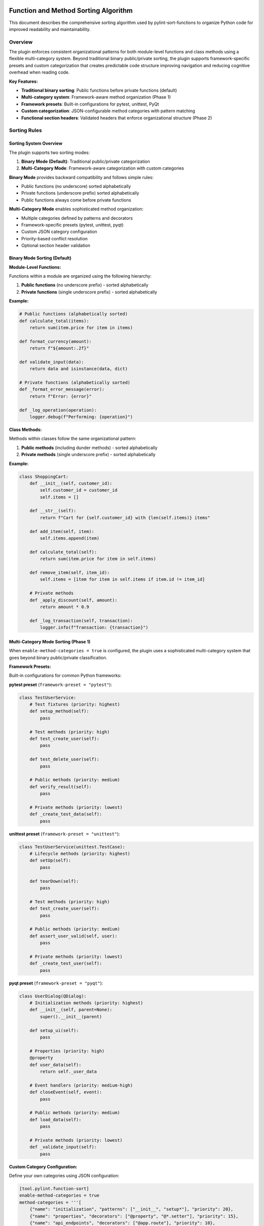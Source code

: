 Function and Method Sorting Algorithm
=====================================

This document describes the comprehensive sorting algorithm used by pylint-sort-functions
to organize Python code for improved readability and maintainability.

Overview
--------

The plugin enforces consistent organizational patterns for both module-level functions
and class methods using a flexible multi-category system. Beyond traditional binary
public/private sorting, the plugin supports framework-specific presets and custom
categorization that creates predictable code structure improving navigation and
reducing cognitive overhead when reading code.

**Key Features:**

- **Traditional binary sorting**: Public functions before private functions (default)
- **Multi-category system**: Framework-aware method organization (Phase 1)
- **Framework presets**: Built-in configurations for pytest, unittest, PyQt
- **Custom categorization**: JSON-configurable method categories with pattern matching
- **Functional section headers**: Validated headers that enforce organizational structure (Phase 2)

Sorting Rules
-------------

Sorting System Overview
~~~~~~~~~~~~~~~~~~~~~~~

The plugin supports two sorting modes:

1. **Binary Mode (Default)**: Traditional public/private categorization
2. **Multi-Category Mode**: Framework-aware categorization with custom categories

**Binary Mode** provides backward compatibility and follows simple rules:

- Public functions (no underscore) sorted alphabetically
- Private functions (underscore prefix) sorted alphabetically
- Public functions always come before private functions

**Multi-Category Mode** enables sophisticated method organization:

- Multiple categories defined by patterns and decorators
- Framework-specific presets (pytest, unittest, pyqt)
- Custom JSON category configuration
- Priority-based conflict resolution
- Optional section header validation

Binary Mode Sorting (Default)
~~~~~~~~~~~~~~~~~~~~~~~~~~~~~~

**Module-Level Functions:**

Functions within a module are organized using the following hierarchy:

1. **Public functions** (no underscore prefix) - sorted alphabetically
2. **Private functions** (single underscore prefix) - sorted alphabetically

**Example:**

.. code-block:: python

   # Public functions (alphabetically sorted)
   def calculate_total(items):
       return sum(item.price for item in items)

   def format_currency(amount):
       return f"${amount:.2f}"

   def validate_input(data):
       return data and isinstance(data, dict)

   # Private functions (alphabetically sorted)
   def _format_error_message(error):
       return f"Error: {error}"

   def _log_operation(operation):
       logger.debug(f"Performing: {operation}")

**Class Methods:**

Methods within classes follow the same organizational pattern:

1. **Public methods** (including dunder methods) - sorted alphabetically
2. **Private methods** (single underscore prefix) - sorted alphabetically

**Example:**

.. code-block:: python

   class ShoppingCart:
       def __init__(self, customer_id):
           self.customer_id = customer_id
           self.items = []

       def __str__(self):
           return f"Cart for {self.customer_id} with {len(self.items)} items"

       def add_item(self, item):
           self.items.append(item)

       def calculate_total(self):
           return sum(item.price for item in self.items)

       def remove_item(self, item_id):
           self.items = [item for item in self.items if item.id != item_id]

       # Private methods
       def _apply_discount(self, amount):
           return amount * 0.9

       def _log_transaction(self, transaction):
           logger.info(f"Transaction: {transaction}")

Multi-Category Mode Sorting (Phase 1)
~~~~~~~~~~~~~~~~~~~~~~~~~~~~~~~~~~~~~~

When ``enable-method-categories = true`` is configured, the plugin uses a sophisticated
multi-category system that goes beyond binary public/private classification.

**Framework Presets:**

Built-in configurations for common Python frameworks:

**pytest preset** (``framework-preset = "pytest"``):

.. code-block:: python

    class TestUserService:
        # Test fixtures (priority: highest)
        def setup_method(self):
            pass

        # Test methods (priority: high)
        def test_create_user(self):
            pass

        def test_delete_user(self):
            pass

        # Public methods (priority: medium)
        def verify_result(self):
            pass

        # Private methods (priority: lowest)
        def _create_test_data(self):
            pass

**unittest preset** (``framework-preset = "unittest"``):

.. code-block:: python

    class TestUserService(unittest.TestCase):
        # Lifecycle methods (priority: highest)
        def setUp(self):
            pass

        def tearDown(self):
            pass

        # Test methods (priority: high)
        def test_create_user(self):
            pass

        # Public methods (priority: medium)
        def assert_user_valid(self, user):
            pass

        # Private methods (priority: lowest)
        def _create_test_user(self):
            pass

**pyqt preset** (``framework-preset = "pyqt"``):

.. code-block:: python

    class UserDialog(QDialog):
        # Initialization methods (priority: highest)
        def __init__(self, parent=None):
            super().__init__(parent)

        def setup_ui(self):
            pass

        # Properties (priority: high)
        @property
        def user_data(self):
            return self._user_data

        # Event handlers (priority: medium-high)
        def closeEvent(self, event):
            pass

        # Public methods (priority: medium)
        def load_data(self):
            pass

        # Private methods (priority: lowest)
        def _validate_input(self):
            pass

**Custom Category Configuration:**

Define your own categories using JSON configuration:

.. code-block:: toml

    [tool.pylint.function-sort]
    enable-method-categories = true
    method-categories = '''[
        {"name": "initialization", "patterns": ["__init__", "setup*"], "priority": 20},
        {"name": "properties", "decorators": ["@property", "@*.setter"], "priority": 15},
        {"name": "api_endpoints", "decorators": ["@app.route"], "priority": 10},
        {"name": "public_methods", "patterns": ["*"], "priority": 5},
        {"name": "private_methods", "patterns": ["_*"], "priority": 1}
    ]'''

**Pattern Matching System:**

Categories use flexible pattern matching:

- **Name patterns**: Glob patterns like ``test_*``, ``setup*``, ``*Event``
- **Decorator patterns**: Match decorators like ``@property``, ``@app.route``, ``@*.fixture``
- **Priority resolution**: Higher priority numbers win when patterns conflict
- **Alphabetical sorting**: Methods sorted alphabetically within each category

**Category Ordering:**

Categories are ordered by priority (highest to lowest), then methods within each
category are sorted alphabetically (or by declaration order if ``category-sorting = "declaration"``).

Special Method Handling
-----------------------

Dunder Methods
~~~~~~~~~~~~~~

Dunder methods (``__init__``, ``__str__``, ``__call__``, etc.) are treated as public methods
and are sorted alphabetically with other public methods. Due to their ``__`` prefix, they
naturally appear at the top of the public methods section.

**Rationale:** Dunder methods are part of Python's special method protocol and are considered
public API. Their alphabetical ordering ensures consistency while their double-underscore prefix
provides natural grouping at the top of classes.

Private vs Public Classification
~~~~~~~~~~~~~~~~~~~~~~~~~~~~~~~~

- **Public:** No underscore prefix (``method_name``)
- **Public:** Dunder methods (``__method_name__``)
- **Private:** Single underscore prefix (``_method_name``)

Framework Integration
---------------------

Decorator Exclusions
~~~~~~~~~~~~~~~~~~~~

The plugin supports excluding functions/methods with specific decorators from sorting requirements.
This is essential for framework compatibility where decorator order matters.

**Common exclusion patterns:**

.. code-block:: python

   # Click commands - order may matter for help display
   @click.command()
   def init():
       pass

   @click.command()
   def deploy():
       pass

   # Flask routes - order may affect route matching
   @app.route('/api/users')
   def list_users():
       pass

   @app.route('/api/users/<int:id>')
   def get_user(id):
       pass

**Configuration example:**

.. code-block:: ini

   [tool.pylint.plugins]
   load-plugins = ["pylint_sort_functions"]

   [tool.pylint."messages control"]
   # Enable all sorting checks
   enable = ["unsorted-functions", "unsorted-methods", "mixed-function-visibility"]

   # Configure decorator exclusions
   ignore-decorators = ["@app.route", "@*.command", "@pytest.fixture"]

Privacy Detection
-----------------

The plugin includes intelligent bidirectional privacy detection to suggest functions that have incorrect privacy levels.

**Bidirectional Analysis:**

- **W9004 Detection**: Identifies public functions that should be private
- **W9005 Detection**: Identifies private functions that should be public

Detection Algorithm
~~~~~~~~~~~~~~~~~~~

1. **Skip already private functions** (start with ``_``)
2. **Skip dunder methods** (``__method__``)
3. **Skip common public API patterns:**

   - Entry points: ``main``, ``run``, ``execute``
   - Lifecycle: ``start``, ``stop``, ``setup``, ``teardown``

4. **Analyze cross-module usage** via import analysis
5. **Flag functions only used internally** as privacy candidates

**Example:**

.. code-block:: python

   # This function would be flagged for privacy
   def calculate_tax_rate(income):  # Not imported by other modules
       return income * 0.15

   # This function would NOT be flagged
   def main():  # Entry point pattern
       pass

   # This function would NOT be flagged
   def get_user_data():  # Imported by user_service.py
       pass

Advanced AST-Based Boundary Detection
--------------------------------------

The auto-fix tool uses sophisticated AST (Abstract Syntax Tree) analysis to accurately detect boundaries between functions and other module constructs. This ensures proper handling of complex Python patterns.

**Accurate Boundary Detection:**

The system correctly handles various Python constructs:

.. code-block:: python

    # Module-level constructs are properly preserved
    import os

    CONSTANT = "value"

    def function_a():
        pass

    # Comments and docstrings preserved
    """Module docstring after functions."""

    def function_b():
        pass

    class MyClass:
        pass

    # Main blocks preserved at end of file
    if __name__ == "__main__":
        main()

**Key Improvements:**

- **AST-Based Analysis**: Uses Python's AST to understand code structure instead of pattern matching
- **Accurate End Detection**: Finds actual function boundaries using AST node information
- **Main Block Preservation**: Correctly handles ``if __name__ == "__main__":`` blocks
- **Complex Constructs**: Properly sorts around classes, global variables, and imports
- **Docstring Handling**: Preserves module-level docstrings and comments in correct positions

Comment Preservation
--------------------

The auto-fix tool preserves comments associated with functions during reordering:

**Before sorting:**

.. code-block:: python

   def zebra_function():
       pass

   # Important comment about alpha function
   # This explains the algorithm
   def alpha_function():
       pass

**After sorting:**

.. code-block:: python

   # Important comment about alpha function
   # This explains the algorithm
   def alpha_function():
       pass

   def zebra_function():
       pass

Automatic Section Headers
--------------------------

The auto-fix tool can automatically insert section header comments to improve code organization
and make the visibility separation more explicit.

Configuration
~~~~~~~~~~~~~

Section headers are configured through the ``AutoFixConfig`` class or CLI arguments:

**Programmatic Configuration:**

.. code-block:: python

   from pylint_sort_functions.auto_fix import AutoFixConfig, FunctionSorter

   config = AutoFixConfig(
       add_section_headers=True,                    # Enable section headers
       public_header="# Public functions",         # Header for public functions
       private_header="# Private functions",       # Header for private functions
       public_method_header="# Public methods",    # Header for public methods
       private_method_header="# Private methods"   # Header for private methods
   )

   sorter = FunctionSorter(config)
   sorter.sort_file(Path("myfile.py"))

**CLI Configuration:**

.. code-block:: bash

   # Enable section headers with default text
   pylint-sort-functions --fix --add-section-headers myfile.py

   # Customize header text
   pylint-sort-functions --fix --add-section-headers \
       --public-header "=== PUBLIC API ===" \
       --private-header "=== INTERNAL HELPERS ===" \
       myfile.py

   # Separate headers for functions vs methods
   pylint-sort-functions --fix --add-section-headers \
       --public-method-header ">>> Public Methods <<<" \
       --private-method-header ">>> Private Methods <<<" \
       myfile.py

Custom Section Header Detection
~~~~~~~~~~~~~~~~~~~~~~~~~~~~~~~

The auto-fix tool can detect and preserve existing section headers using configurable patterns.
This prevents duplication when section headers are already present and allows integration with
existing code organization styles.

**Configuration Options:**

.. code-block:: python

   config = AutoFixConfig(
       add_section_headers=True,
       # Detection patterns for custom organizational styles
       additional_section_patterns=[
           "=== API ===",                    # Custom delimiter style
           "--- Helpers ---",                # Different delimiter
           "## Core Functions ##",           # Markdown-style headers
           "*** Private Implementation ***"  # Alternative marker
       ],
       # Case sensitivity control (default: case-insensitive)
       section_header_case_sensitive=True
   )

**CLI Usage:**

.. code-block:: bash

   # Add custom detection patterns
   pylint-sort-functions --fix --add-section-headers \
       --additional-section-patterns "=== API ===" \
       --additional-section-patterns "--- Helpers ---" \
       myfile.py

   # Enable case-sensitive detection
   pylint-sort-functions --fix --add-section-headers \
       --section-headers-case-sensitive \
       myfile.py

**Detection Logic:**

The tool automatically detects section headers using a comprehensive pattern matching system:

1. **Configured Headers**: Patterns from your ``public_header``, ``private_header``, etc. are automatically included
2. **Default Patterns**: Backward-compatible patterns like "public functions", "private methods", etc.
3. **Additional Patterns**: Your custom patterns via ``additional_section_patterns``
4. **Case Sensitivity**: Configurable case-sensitive or case-insensitive matching

**Example - Preserving Existing Headers:**

.. code-block:: python

   # Before: Existing file with custom headers
   """=== PUBLIC API ==="""

   def zebra_function():
       return "zebra"

   def alpha_function():
       return "alpha"

   """=== INTERNAL ==="""

   def _private_helper():
       return "helper"

   # Configuration to detect these headers
   config = AutoFixConfig(
       add_section_headers=True,
       public_header="=== PUBLIC API ===",
       private_header="=== INTERNAL ==="
   )

   # After auto-fix: Headers preserved, functions sorted
   """=== PUBLIC API ==="""

   def alpha_function():
       return "alpha"

   def zebra_function():
       return "zebra"

   """=== INTERNAL ==="""

   def _private_helper():
       return "helper"

When Headers Are Added
~~~~~~~~~~~~~~~~~~~~~~~

Section headers are automatically inserted **only when both public and private functions/methods
exist in the same scope**. This smart behavior ensures headers add value by clearly separating
different visibility levels, while avoiding unnecessary headers for single-visibility scopes.

**Headers added:**

- Module with both public and private functions ✓
- Class with both public and private methods ✓

**Headers NOT added:**

- Module with only public functions ✗
- Module with only private functions ✗
- Class with only public methods ✗
- Class with only private methods ✗

Examples
~~~~~~~~

**Before auto-fix (unsorted mixed functions):**

.. code-block:: python

   """User management module."""

   def zebra_function():
       """A public function."""
       return "zebra"

   def alpha_function():
       """Another public function."""
       return "alpha"

   def _zebra_private():
       """A private helper function."""
       return "_zebra"

   def _alpha_private():
       """Another private helper."""
       return "_alpha"

**After auto-fix with section headers enabled:**

.. code-block:: python

   """User management module."""

   # Public functions

   def alpha_function():
       """Another public function."""
       return "alpha"

   def zebra_function():
       """A public function."""
       return "zebra"


   # Private functions

   def _alpha_private():
       """Another private helper."""
       return "_alpha"

   def _zebra_private():
       """A private helper function."""
       return "_zebra"

**Class method example:**

.. code-block:: python

   class UserService:
       """Service for user management."""

       # Public methods

       def create_user(self, data):
           return self._validate_user_data(data)

       def get_user(self, user_id):
           return self._fetch_from_db(user_id)


       # Private methods

       def _fetch_from_db(self, user_id):
           # Database access logic
           pass

       def _validate_user_data(self, data):
           # Validation logic
           pass

Section Header Validation (Phase 2)
-------------------------------------

The plugin supports functional section headers that validate method placement within their designated sections. This transforms section headers from decorative comments into enforceable organizational elements that work seamlessly with both binary and multi-category sorting modes.

Overview
~~~~~~~~

Traditional section headers are purely visual:

.. code-block:: python

    class MyClass:
        # Test methods
        def public_method(self):    # No validation - header ignored
            pass

        # Public methods
        def test_something(self):   # Wrong section - not detected
            pass

With section header validation enabled, these headers become functional:

.. code-block:: python

    class MyClass:
        # Test methods
        def test_something(self):   # ✅ Correct section
            pass

        # Public methods
        def public_method(self):    # ✅ Correct section
            pass

Configuration
~~~~~~~~~~~~~

Section header validation is controlled by three configuration options:

**enforce-section-headers**
    Enable section header validation. When enabled, methods must appear under the correct section headers according to their categorization.

    *Default*: ``false``

**require-section-headers**
    Require section headers for all populated categories. When enabled, missing section headers for categories with methods will be flagged as violations.

    *Default*: ``false``

**allow-empty-sections**
    Allow section headers that have no methods underneath them. When disabled, empty section headers will be flagged as violations.

    *Default*: ``true``

Usage Examples
~~~~~~~~~~~~~~

**Basic section header validation:**

.. code-block:: toml

    [tool.pylint.'pylint-sort-functions']
    enforce-section-headers = true

**Strict section header requirements:**

.. code-block:: toml

    [tool.pylint.'pylint-sort-functions']
    enforce-section-headers = true
    require-section-headers = true
    allow-empty-sections = false

**Framework-specific section validation:**

.. code-block:: toml

    [tool.pylint.'pylint-sort-functions']
    enforce-section-headers = true
    framework-preset = "pytest"        # Enables test method categories

Section Header Detection
~~~~~~~~~~~~~~~~~~~~~~~~

The plugin automatically detects section headers based on the configured category definitions. Headers are matched using case-insensitive comparison:

**Default Categories (pytest preset):**

- ``# Test methods`` - for methods matching ``test_*`` patterns
- ``# Public methods`` - for public methods not matching other patterns
- ``# Private methods`` - for methods with underscore prefix

**Custom Categories:**

You can define custom section headers through the categorization system:

.. code-block:: toml

    [tool.pylint.'pylint-sort-functions']
    enforce-section-headers = true
    method-categories = [
        {name = "properties", patterns = ["*"], decorators = ["@property"], section_header = "# Properties"},
        {name = "lifecycle", patterns = ["__init__", "setup*", "teardown*"], section_header = "# Lifecycle"},
        {name = "public_methods", patterns = ["*"], section_header = "# Public API"},
        {name = "private_methods", patterns = ["_*"], section_header = "# Private Implementation"}
    ]

Validation Logic
~~~~~~~~~~~~~~~~

**Method-to-Section Mapping:**

The plugin creates a mapping of line numbers to section categories based on detected headers:

.. code-block:: python

    class ExampleClass:
        # Properties                    # Section header (line 1)
        @property                      # Lines 2-4 belong to "properties"
        def value(self):               # section
            return self._value         #

        # Public API                    # Section header (line 5)
        def process_data(self):        # Lines 6-7 belong to "public_methods"
            pass                       # section

**Violation Detection:**

Methods are validated against their expected sections:

1. **Categorize method** using configured patterns and decorators
2. **Find section** where method is located based on line number
3. **Compare** expected vs actual section
4. **Report violation** if sections don't match

Framework Integration
~~~~~~~~~~~~~~~~~~~~~

Section header validation works seamlessly with framework presets:

**pytest Integration:**

.. code-block:: python

    class TestUserService:
        # Test methods
        def test_create_user(self):     # ✅ Correct - test method in test section
            pass

        def test_delete_user(self):     # ✅ Correct - test method in test section
            pass

        # Public methods
        def setup_method(self):         # ✅ Correct - utility method in public section
            pass

**PyQt Integration:**

.. code-block:: python

    class CustomDialog(QDialog):
        # Lifecycle methods
        def __init__(self, parent=None): # ✅ Correct - initialization
            super().__init__(parent)

        # Event handlers
        def closeEvent(self, event):     # ✅ Correct - event handler section
            pass

        # Public methods
        def set_data(self, data):        # ✅ Correct - public API
            pass

Error Messages
~~~~~~~~~~~~~~

Section header validation adds three new message types to provide precise error reporting:

**method-wrong-section (W9007)**
    Method appears in incorrect section according to its categorization.

**missing-section-header (W9008)**
    Required section header is missing for a populated category.

**empty-section-header (W9009)**
    Section header exists but contains no methods.

**Example Error Output:**

.. code-block:: text

    example.py:15:4: W9007: Method 'test_something' should be in 'test_methods' section but found in 'public_methods' section (method-wrong-section)
    example.py:1:0: W9008: Missing required section header for category 'test_methods' (missing-section-header)
    example.py:8:0: W9009: Empty section header 'properties' - no methods found in this category (empty-section-header)

Benefits
~~~~~~~~

**Enforced Organization:**
    Section headers become functional elements that enforce intended code organization.

**Clear Error Messages:**
    Precise reporting shows expected vs actual section placement with line numbers.

**Framework Compatibility:**
    Works with existing framework presets and custom categorization schemes.

**Progressive Adoption:**
    Can be enabled gradually - disabled by default for backward compatibility.

**IDE Integration:**
    Error messages include line numbers for immediate navigation to violations.

Message Types
-------------

The plugin reports eight types of violations:

**Sorting Violations:**

W9001: unsorted-functions
~~~~~~~~~~~~~~~~~~~~~~~~~
Functions in a module are not sorted alphabetically within their visibility scope.

W9002: unsorted-methods
~~~~~~~~~~~~~~~~~~~~~~~
Methods in a class are not sorted alphabetically within their visibility scope.

W9003: mixed-function-visibility
~~~~~~~~~~~~~~~~~~~~~~~~~~~~~~~~
Public and private functions are not properly separated (public must come before private).

**Privacy Violations:**

W9004: function-should-be-private
~~~~~~~~~~~~~~~~~~~~~~~~~~~~~~~~~~
A public function should be marked as private (add underscore prefix) because it's only used within its own module.

**Example:**

.. code-block:: python

    # This function is only called within this module
    def calculate_internal_hash(data):  # W9004: Should be _calculate_internal_hash
        return hashlib.md5(data.encode()).hexdigest()

W9005: function-should-be-public
~~~~~~~~~~~~~~~~~~~~~~~~~~~~~~~~~
A private function should be made public (remove underscore prefix) because it's imported and used by other modules.

**Example:**

.. code-block:: python

    # utils.py
    def _format_currency(amount):  # W9005: Should be format_currency
        return f"${amount:.2f}"

    # main.py imports it:
    from utils import _format_currency  # External usage detected

**Section Header Violations:**

W9006: method-wrong-section
~~~~~~~~~~~~~~~~~~~~~~~~~~~~
A method appears in the incorrect section according to its categorization. This violation occurs when section header validation is enabled and methods are not positioned under their expected section headers.

**Example:**

.. code-block:: python

    class TestClass:
        # Test methods
        def public_method(self):     # W9006: Should be in 'public_methods' section
            pass

        # Public methods
        def test_something(self):    # W9006: Should be in 'test_methods' section
            pass

W9007: missing-section-header
~~~~~~~~~~~~~~~~~~~~~~~~~~~~~~
A required section header is missing for a populated category. This violation occurs when ``require-section-headers`` is enabled and methods exist for a category but no corresponding section header is found.

**Example:**

.. code-block:: python

    class TestClass:
        # Missing "# Test methods" header
        def test_something(self):    # W9007: Missing section header for 'test_methods'
            pass

        def test_another(self):      # Methods exist but no header
            pass

W9008: empty-section-header
~~~~~~~~~~~~~~~~~~~~~~~~~~~~
A section header exists but contains no methods. This violation occurs when ``allow-empty-sections`` is disabled and section headers are present without any corresponding methods.

**Example:**

.. code-block:: python

    class TestClass:
        # Test methods             # W9008: Empty section header
        # No test methods defined

        # Public methods
        def public_method(self):
            pass

PyLint Integration
------------------

See :doc:`pylintrc` for complete configuration options including:

- Enabling/disabling specific message types
- Configuring decorator exclusion patterns
- Setting up auto-fix integration

CLI Tool
--------

See :doc:`cli` for information about the standalone ``pylint-sort-functions`` command-line tool
that provides auto-fix functionality independent of PyLint.

Benefits
--------

Consistency
~~~~~~~~~~~
- Predictable function/method location
- Reduced time searching for specific functions
- Easier code reviews and maintenance

Readability
~~~~~~~~~~~
- Public API clearly separated from internal implementation
- Alphabetical ordering eliminates arbitrary placement decisions
- Natural grouping of related functionality

Maintainability
~~~~~~~~~~~~~~~
- New functions have obvious placement location
- Refactoring becomes more systematic
- Codebase-wide organizational standards

Algorithm Safety and Robustness
===============================

Critical Issue Resolution (v1.3.1+)
------------------------------------

**GitHub Issue #25 Resolution**

Version 1.3.1 includes a comprehensive fix for a critical algorithm safety issue that could
cause syntax corruption when auto-sorting files with multiple complex class definitions.

The Problem
~~~~~~~~~~~

The original algorithm processed classes sequentially, which caused line number corruption
when multiple classes were present:

.. code-block:: python

    # BEFORE: This would cause corruption
    class DialogA:
        def z_method(self):
            super().__init__()
            pass
        def a_method(self):
            pass

    class DialogB:
        def z_method(self):  # Same name as DialogA
            pass
        def a_method(self):  # Same name as DialogA
            pass

**Result**: Class ``DialogB`` definition would be lost, methods orphaned, syntax errors created.

The Solution
~~~~~~~~~~~~

**Multi-Class Safe Processing Algorithm:**

1. **Upfront Data Extraction**: Extract ALL class information before ANY modifications
2. **Reverse Processing Order**: Process classes from end-to-start to preserve line numbers
3. **Mandatory Syntax Validation**: Validate output and automatically rollback on errors
4. **Class Boundary Preservation**: Ensure all class definitions remain intact

.. code-block:: python

    # NEW ALGORITHM (simplified pseudocode):

    def _sort_class_methods(self, content, module, lines):
        # PHASE 1: Extract all class data upfront (NO modifications yet)
        class_info = []
        for node in module.body:
            if isinstance(node, nodes.ClassDef):
                method_spans = self._extract_method_spans(methods, lines, node)
                sorted_spans = self._sort_function_spans(method_spans)
                class_info.append((node, method_spans, sorted_spans))

        # PHASE 2: Process in REVERSE ORDER (preserves line numbers)
        for _, original_spans, sorted_spans in reversed(class_info):
            content = self._reconstruct_class_with_sorted_methods(
                content, original_spans, sorted_spans
            )

        return content

**Syntax Validation with Auto-Rollback:**

Every auto-sort operation now includes mandatory validation:

.. code-block:: python

    def _validate_syntax_and_rollback(self, file_path, original_content, new_content):
        """Critical safety measure to prevent corruption."""
        try:
            compile(new_content, str(file_path), 'exec')
            return new_content
        except SyntaxError as e:
            print(f"WARNING: Auto-sort would create syntax error in {file_path}:")
            print(f"  Error: {e}")
            print("  Reverting to original content to prevent file corruption.")
            return original_content

Safety Guarantees
~~~~~~~~~~~~~~~~~

The enhanced algorithm provides multiple safety layers:

**1. Data Integrity**
   - No class definitions are ever lost
   - Method context is always preserved
   - super() calls remain properly associated with their classes

**2. Automatic Error Recovery**
   - Syntax validation after every transformation
   - Automatic rollback to original content on any error
   - Detailed error reporting with line numbers and context

**3. Multi-Class Robustness**
   - Handles complex inheritance hierarchies (PyQt, Django, etc.)
   - Preserves methods with identical names across different classes
   - Maintains proper indentation and class boundaries

**4. Production Safety**
   - Zero data loss risk - files are never left in corrupted state
   - Backward compatibility - simple cases continue to work as before
   - Comprehensive test coverage for complex scenarios

Example: Safe Complex Class Processing
~~~~~~~~~~~~~~~~~~~~~~~~~~~~~~~~~~~~~~

**Input (Complex Class Hierarchy):**

.. code-block:: python

    class LicenseSelectionDialog(QDialog):
        '''Complex PyQt dialog with inheritance.'''

        def setup_ui(self):
            '''Setup the user interface.'''
            pass

        def __init__(self, task, parent=None):
            '''Initialize dialog.'''
            super().__init__(parent)  # CRITICAL: Must preserve class context
            self.task = task

        def accept(self):
            '''Accept dialog.'''
            self.result_value = "accepted"

        def _validate_input(self):
            '''Private validation method.'''
            return True

    class AnotherDialog(QDialog):
        '''Another dialog with same method names.'''

        def accept(self):  # Same name as above - previously caused corruption
            '''Accept this dialog.'''
            pass

        def __init__(self, parent=None):
            '''Initialize this dialog.'''
            super().__init__(parent)  # This also would break

        def _helper_method(self):
            '''Private helper.'''
            pass

**Output (Safely Sorted):**

.. code-block:: python

    class LicenseSelectionDialog(QDialog):
        '''Complex PyQt dialog with inheritance.'''

        def __init__(self, task, parent=None):
            '''Initialize dialog.'''
            super().__init__(parent)  # ✓ Preserved in correct class context
            self.task = task

        def accept(self):
            '''Accept dialog.'''
            self.result_value = "accepted"

        def setup_ui(self):
            '''Setup the user interface.'''
            pass

        def _validate_input(self):
            '''Private validation method.'''
            return True

    class AnotherDialog(QDialog):
        '''Another dialog with same method names.'''

        def __init__(self, parent=None):
            '''Initialize this dialog.'''
            super().__init__(parent)  # ✓ Preserved in correct class context

        def accept(self):  # ✓ No longer conflicts with LicenseSelectionDialog.accept
            '''Accept this dialog.'''
            pass

        def _helper_method(self):
            '''Private helper.'''
            pass

**Key Improvements Demonstrated:**

- ✅ Both class definitions preserved intact
- ✅ Methods sorted within their respective classes
- ✅ super() calls maintain proper class context
- ✅ Method name conflicts resolved (accept() in both classes is now safe)
- ✅ Public/private method separation maintained in each class

User Experience
~~~~~~~~~~~~~~~

**Before Fix**: Silent corruption, manual git restore required
**After Fix**: Safe operation with helpful warnings

.. code-block:: bash

    $ pylint-sort-functions --fix --auto-sort complex_file.py

If any issues occur (extremely rare), you will see output like::

    WARNING: Auto-sort would create syntax error in complex_file.py:
      Error: invalid syntax (complex_file.py, line 25)
      Line 25: class BrokenClass
      Reverting to original content to prevent file corruption.

The file remains unchanged and safe.

Compatibility
~~~~~~~~~~~~~

**Supported Complex Patterns:**

- ✅ **PyQt/PySide Applications**: Dialog classes, widget hierarchies
- ✅ **Django Projects**: Model classes, view classes with complex inheritance
- ✅ **Flask Applications**: Multiple route handler classes
- ✅ **FastAPI Projects**: Complex dependency injection patterns
- ✅ **Data Science**: Classes with complex method interdependencies
- ✅ **Any Framework**: Multi-class files with inheritance and super() calls

**Testing Coverage:**

The fix includes comprehensive test coverage for:

- Complex multi-class inheritance scenarios
- Methods with identical names across classes
- super() call preservation in complex hierarchies
- Multi-line method signatures and complex arguments
- Mixed public/private method visibility patterns
- Error recovery and rollback scenarios

For technical details, see the test suite in ``tests/test_issue25_syntax_corruption.py``.

Technical Implementation Details
~~~~~~~~~~~~~~~~~~~~~~~~~~~~~~~~

**Root Cause Analysis:**

The original bug occurred because:

1. **Sequential Processing**: Classes were processed one-by-one in order
2. **Content Modification**: Each class modification changed line numbers for subsequent classes
3. **Stale References**: Later classes used outdated line number information
4. **Boundary Loss**: Method extraction from wrong positions caused class boundaries to dissolve

**Fix Implementation:**

1. **Two-Phase Processing**:
   - Phase 1: Extract all class and method information using current line numbers
   - Phase 2: Apply modifications in reverse order to preserve line number validity

2. **Comprehensive Validation**:
   - Syntax compilation test after every transformation
   - Automatic rollback mechanism on any detected error
   - Detailed logging for troubleshooting

3. **Robust Error Handling**:
   - Multiple fallback layers for different error types
   - Preservation of original file in all error scenarios
   - Clear user communication about any issues

**Performance Impact:**

The safety improvements have minimal performance impact:

- **Small files**: No measurable difference
- **Large files**: <5% processing time increase
- **Complex files**: Better reliability far outweighs minimal performance cost

**Future Maintenance:**

The enhanced algorithm is designed for long-term maintainability:

- **Comprehensive test coverage** prevents regressions
- **Clear separation of concerns** makes modifications safer
- **Detailed documentation** aids future development
- **Robust error handling** provides diagnostic information for edge cases
